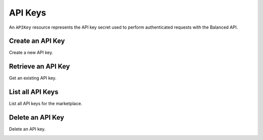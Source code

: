 API Keys
============

An ``APIKey`` resource represents the API key secret used to perform
authenticated requests with the Balanced API.


Create an API Key
-----------------

Create a new API key.

.. container:: code-white

  .. dcode:: scenario api_key_create


Retrieve an API Key
--------------------

Get an existing API key.

.. container:: code-white

  .. dcode:: scenario api_key_show


List all API Keys
-----------------

List all API keys for the marketplace.

.. container:: code-white

  .. dcode:: scenario api_key_list


Delete an API Key
-----------------

Delete an API key.

.. container:: code-white

  .. dcode:: scenario api_key_delete